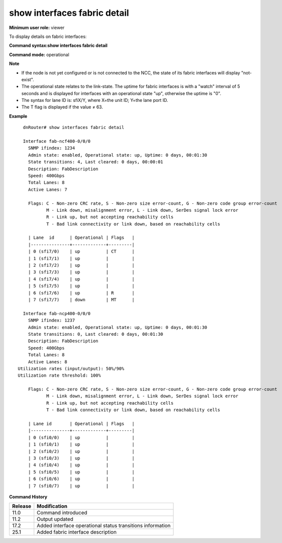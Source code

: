 show interfaces fabric detail
-----------------------------

**Minimum user role:** viewer

To display details on fabric interfaces:


**Command syntax:show interfaces fabric detail**

**Command mode:** operational



**Note**

- If the node is not yet configured or is not connected to the NCC, the state of its fabric interfaces will display "not-exist".

- The operational state relates to the link-state. The uptime for fabric interfaces is with a "watch" interval of 5 seconds and is displayed for interfaces with an operational state "up", otherwise the uptime is "0".

- The syntax for lane ID is: sfiX/Y, where X=the unit ID; Y=the lane port ID.

- The T flag is displayed if the value ≠ 63.


**Example**
::

	dnRouter# show interfaces fabric detail
	
	Interface fab-ncf400-0/0/0
	  SNMP ifindex: 1234
	  Admin state: enabled, Operational state: up, Uptime: 0 days, 00:01:30
	  State transitions: 4, Last cleared: 0 days, 00:00:01
	  Description: FabDescription
	  Speed: 400Gbps
	  Total Lanes: 8
	  Active Lanes: 7

	  Flags: C - Non-zero CRC rate, S - Non-zero size error-count, G - Non-zero code group error-count
	         M - Link down, misalignment error, L - Link down, SerDes signal lock error
	         R - Link up, but not accepting reachability cells
	         T - Bad link connectivity or link down, based on reachability cells
	
	  | Lane  id      | Operational | Flags   |
	  |---------------+-------------+---------|
	  | 0 (sfi7/0)    | up          | CT      |
	  | 1 (sfi7/1)    | up          |         |
	  | 2 (sfi7/2)    | up          |         |
	  | 3 (sfi7/3)    | up          |         |
	  | 4 (sfi7/4)    | up          |         |
	  | 5 (sfi7/5)    | up          |         |
	  | 6 (sfi7/6)    | up          | R       |
	  | 7 (sfi7/7)    | down        | MT      |
	
	Interface fab-ncp400-0/0/0
	  SNMP ifindex: 1237
	  Admin state: enabled, Operational state: up, Uptime: 0 days, 00:01:30
	  State transitions: 0, Last cleared: 0 days, 00:01:30
	  Description: FabDescription
	  Speed: 400Gbps
	  Total Lanes: 8
	  Active Lanes: 8
      Utilization rates (input/output): 50%/90%
      Utilization rate threshold: 100%
	  
	  Flags: C - Non-zero CRC rate, S - Non-zero size error-count, G - Non-zero code group error-count
	         M - Link down, misalignment error, L - Link down, SerDes signal lock error
	         R - Link up, but not accepting reachability cells
	         T - Bad link connectivity or link down, based on reachability cells
	
	  | Lane id       | Operational | Flags   |
	  |---------------+-------------+---------|
	  | 0 (sfi0/0)    | up          |         |
	  | 1 (sfi0/1)    | up          |         |
	  | 2 (sfi0/2)    | up          |         |
	  | 3 (sfi0/3)    | up          |         |
	  | 4 (sfi0/4)    | up          |         |
	  | 5 (sfi0/5)    | up          |         |
	  | 6 (sfi0/6)    | up          |         |
	  | 7 (sfi0/7)    | up          |         |
	

.. **Help line:** show fabric interface list

**Command History**

+---------+------------------------------------------------------------+
| Release | Modification                                               |
+=========+============================================================+
| 11.0    | Command introduced                                         |
+---------+------------------------------------------------------------+
| 11.2    | Output updated                                             |
+---------+------------------------------------------------------------+
| 17.2    | Added interface operational status transitions information |
+---------+------------------------------------------------------------+
| 25.1    | Added fabric interface description                         |
+---------+------------------------------------------------------------+

